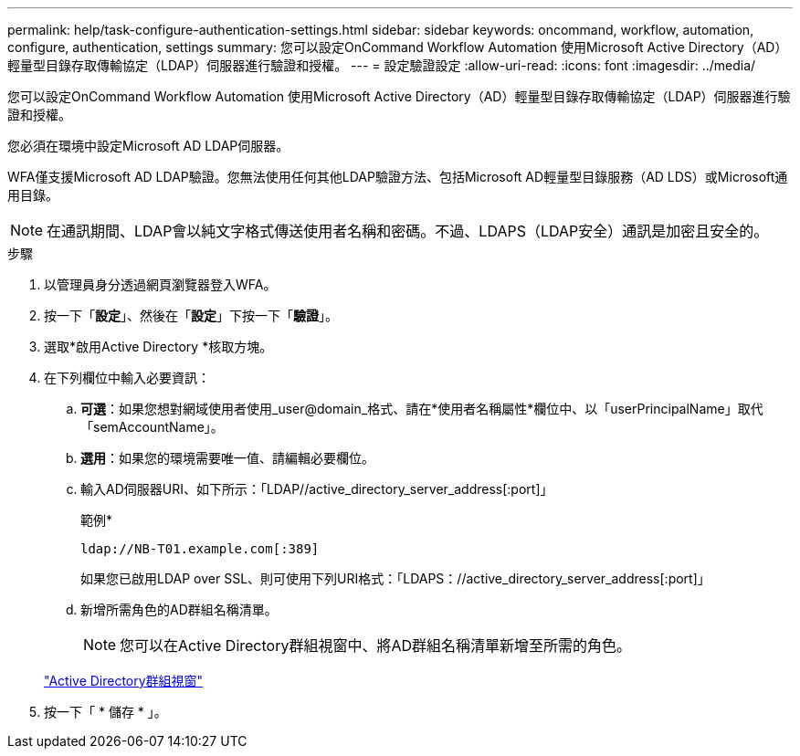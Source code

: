 ---
permalink: help/task-configure-authentication-settings.html 
sidebar: sidebar 
keywords: oncommand, workflow, automation, configure, authentication, settings 
summary: 您可以設定OnCommand Workflow Automation 使用Microsoft Active Directory（AD）輕量型目錄存取傳輸協定（LDAP）伺服器進行驗證和授權。 
---
= 設定驗證設定
:allow-uri-read: 
:icons: font
:imagesdir: ../media/


[role="lead"]
您可以設定OnCommand Workflow Automation 使用Microsoft Active Directory（AD）輕量型目錄存取傳輸協定（LDAP）伺服器進行驗證和授權。

您必須在環境中設定Microsoft AD LDAP伺服器。

WFA僅支援Microsoft AD LDAP驗證。您無法使用任何其他LDAP驗證方法、包括Microsoft AD輕量型目錄服務（AD LDS）或Microsoft通用目錄。


NOTE: 在通訊期間、LDAP會以純文字格式傳送使用者名稱和密碼。不過、LDAPS（LDAP安全）通訊是加密且安全的。

.步驟
. 以管理員身分透過網頁瀏覽器登入WFA。
. 按一下「*設定*」、然後在「*設定*」下按一下「*驗證*」。
. 選取*啟用Active Directory *核取方塊。
. 在下列欄位中輸入必要資訊：
+
.. *可選*：如果您想對網域使用者使用_user@domain_格式、請在*使用者名稱屬性*欄位中、以「userPrincipalName」取代「semAccountName」。
.. *選用*：如果您的環境需要唯一值、請編輯必要欄位。
.. 輸入AD伺服器URI、如下所示：「LDAP//active_directory_server_address[:port]」
+
範例*

+
[listing]
----
ldap://NB-T01.example.com[:389]
----
+
如果您已啟用LDAP over SSL、則可使用下列URI格式：「LDAPS：//active_directory_server_address[:port]」

.. 新增所需角色的AD群組名稱清單。
+

NOTE: 您可以在Active Directory群組視窗中、將AD群組名稱清單新增至所需的角色。

+
link:reference-active-directory-groups-window.html["Active Directory群組視窗"]



. 按一下「 * 儲存 * 」。

